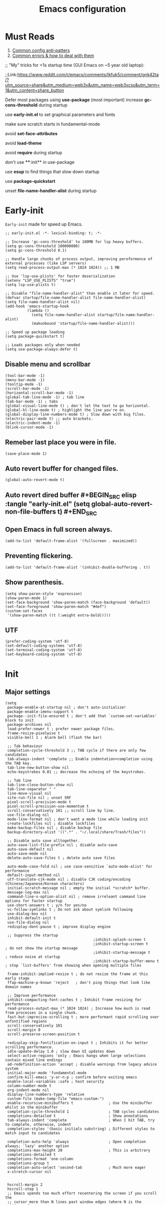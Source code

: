 #+TITLE: Emacs configuration
#+DESCRIPTION: Emacs configuration is written in orgmode. Code is directly written to the files using org-babel-tangle without the need to start orgmode at startup.
#+PROPERTY: header-args :lexical t :tangle "init.el" :mkdirp "lisp"
#+STARTUP: showeverything  hidestars

* Must Reads
1. [[https://discourse.doomemacs.org/t/common-config-anti-patterns/119][Common config anti-patters]]
2. [[https://discourse.doomemacs.org/t/common-errors-how-to-deal-with-them/58][Common errors & how to deal with them]]
;; "My" tricks for <1s startup time (GUI Emacs on ~5 year old laptop):

;;Link:https://www.reddit.com/r/emacs/comments/lkfuk5/comment/gnk42ta/?utm_source=share&utm_medium=web3x&utm_name=web3xcss&utm_term=1&utm_content=share_button

Defer most packages using ***use-package*** (most important)
increase ***gc-cons-threshold*** during startup

use ***early-init.el*** to set graphical parameters and fonts

make sure scratch starts in fundamental-mode

avoid ***set-face-attributes***

avoid ***load-theme***

avoid ***require*** during startup

don't use ****:init** in use-package

use ***esup*** to find things that slow down startup

use ***package-quickstart***

unset ***file-name-handler-alist*** during startup

* Early-init
=Early-init= made for speed up Emacs.

#+BEGIN_SRC elisp :tangle "early-init.el"
  ;; early-init.el -*- lexical-binding: t; -*-

  ;; Increase 'gc-cons-threshold' to 100MB for lsp heavy buffers.
  (setq gc-cons-threshold 100000000)
  (setq gc-cons-threshold 0.1)

  ;; Handle large chunks of process output, improving peroformence of external processes (like LSP servers)
  (setq read-process-output-max (* 1024 1024)) ;; 1 MB

  ;; Use 'lsp-use-plists' for faster deserialization
  (setenv "LSP_USE_PLISTS" "true")
  (setq lsp-use-plists t)

  ;; Disable "file-name-handler-alist" than enable it later for speed.
  (defvar startup/file-name-handler-alist file-name-handler-alist)
  (setq file-name-handler-alist nil)
  (add-hook 'emacs-startup-hook
            (lambda ()
              (setq file-name-handler-alist startup/file-name-handler-alist)
              (makunbound 'startup/file-name-handler-alist)))

  ;; Speed up package loading 
  (setq package-quickstart t)

  ;; Loads packages only when needed
  (setq use-package-always-defer t)
#+END_SRC

** Disable menu and scrollbar
#+BEGIN_SRC elisp :tangle "early-init.el"
  (tool-bar-mode -1)
  (menu-bar-mode -1)
  (tooltip-mode -1)
  (scroll-bar-mode -1)
  (horizontal-scroll-bar-mode -1)
  (global-tab-line-mode -1) ; tab line
  (tab-bar-mode -1) ; tabs
  (global-visual-line-mode t) ; don't let the text to go horizontal.
  (global-hl-line-mode t) ; highlight the line you're on.
  (global-display-line-numbers-mode t) ; Slow down with big files.
  (electric-pair-mode t) ;; auto brackets.
  (electric-indent-mode -1)
  (blink-cursor-mode -1)
#+END_SRC

** Remeber last place you were in file.
#+BEGIN_SRC elisp :tangle "early-init.el"
  (save-place-mode 1)
#+END_SRC

** Auto revert buffer for changed files.
#+BEGIN_SRC elisp :tangle "early-init.el"
  (global-auto-revert-mode t)
#+END_SRC

** Auto revert dired buffer #+BEGIN_SRC elisp :tangle "early-init.el" (setq global-auto-revert-non-file-buffers t) #+END_SRC
** Open Emacs in full screen always.
#+BEGIN_SRC elisp :tangle "early-init.el"
  (add-to-list 'default-frame-alist '(fullscreen . maximized))
#+END_SRC

** Preventing flickering.
#+begin_src elisp :tangle "early-init.el"
  (add-to-list 'default-frame-alist '(inhibit-double-buffering . t))
#+end_src

** Show parenthesis.
#+BEGIN_SRC elisp :tangle "early-init.el"
  (setq show-paren-style 'expression)
  (show-paren-mode 1)
  (set-face-background 'show-paren-match (face-background 'default))
  (set-face-foreground 'show-paren-match "#def")
  (custom-set-faces
   '(show-paren-match ((t (:weight extra-bold)))))
#+END_SRC

** UTF
#+BEGIN_SRC elisp :tangle "early-init.el"
  (prefer-coding-system 'utf-8)
  (set-default-coding-systems 'utf-8)
  (set-terminal-coding-system 'utf-8)
  (set-keyboard-coding-system 'utf-8)
#+END_SRC

* Init

** Major settings
#+BEGIN_SRC elisp 
  (setq
   package-enable-at-startup nil ; don't auto-initialize!
   package-enable-imenu-support t
   package--init-file-ensured t ; don't add that `custom-set-variables' block to init
   package-archives nil
   load-prefer-newer t ; prefer newer package files.
   frame-resize-pixelwise t
   visible-bell 1 ; Alarm bell (flash the bar)

   ;; Tab behaviour
   completion-cycle-threshold 3 ;; TAB cycle if there are only few candidates
   tab-always-indent 'complete ;; Enable indentation+completion using the TAB key.
   tab-line-new-button-show nil
   echo-keystrokes 0.01 ;; decrease the echoing of the keystrokes.

   ;; Tab line
   tab-line-close-button-show nil
   tab-line-separator " "
   line-move-visual nil
   site-run-file nil ; unset SRF
   pixel-scroll-precision-mode t
   pixel-scroll-precision-use-momentum t
   scroll-conservatively 101 ;; scroll line by line.
   use-file-dialog nil
   mode-line-format nil ; don't want a mode line while loading init
   create-lockfiles nil ; disable lockfiles
   make-backup-files nil ; disable backup file
   backup-directory-alist '((".*" . "~/.local/share/Trash/files"))

   ;; Disable auto save alltogether.
   auto-save-list-file-prefix nil ; disable auto-save
   auto-save-default nil
   auto-save-mode nil
   delete-auto-save-files t ; delete auto save files

   auto-mode-case-fold nil ; use case-sensitive `auto-mode-alist' for performance
   default-input-method nil
   utf-translate-cjk-mode nil ; disable CJK coding/encoding (Chinese/Japanese/Korean characters)
   initial-scratch-message nil ; empty the initial *scratch* buffer.
   message-log-max nil
   command-line-x-option-alist nil ; remove irreleant command line options for faster startup
   use-short-answers t ; y/n for yes/no
   vc-follow-symlinks t ; Do not ask about symlink following
   use-dialog-box nil
   inhibit-default-init t
   use-file-dialog nil
   redisplay-dont-pause t ; improve display engine

   ;; Suppress the startup
                                          ;inhibit-splash-screen t
                                          ;inhibit-startup-screen t		; do not show the startup message
                                          ;inhibit-startup-message t      ; reduce noise at startup
                                          ;inhibit-startup-buffer-menu t  ; stop `list-buffers' from showing when opening multiple files

   frame-inhibit-implied-resize t ; do not resize the frame at this early stage
   ffap-machine-p-known 'reject   ; don't ping things that look like domain names

   ;; Improve performance
   inhibit-compacting-font-caches t ; Inhibit frame resizing for performance
   read-process-output-max (* 1024 1024) ; Increase how much is read from processes in a single chunk.
   fast-but-imprecise-scrolling t ; more performant rapid scrolling over unfontified regions
   scroll-conservatively 101
   scroll-margin 0
   scroll-preserve-screen-position t

   redisplay-skip-fontification-on-input t ; Inhibits it for better scrolling performance.
   idle-update-delay 1.0 ; slow down UI updates down
   select-active-regions 'only ; Emacs hangs when large selections contain mixed line endings
   ad-redefinition-action 'accept ; disable warnings from legacy advice system
   initial-major-mode 'fundamental-mode
   confirm-kill-emacs 'y-or-n-p ; confirm before exiting emacs
   enable-local-variables :safe ; host security
   column-number-mode t
   org-indent-mode nil
   display-line-numbers-type 'relative
   custom-file (make-temp-file "emacs-custom-")
   enable-recursive-minibuffers t                ; Use the minibuffer whilst in the minibuffer
   completion-cycle-threshold 1                  ; TAB cycles candidates
   completions-detailed t                        ; Show annotations
   tab-always-indent 'complete                   ; When I hit TAB, try to complete, otherwise, indent
   completion-styles '(basic initials substring) ; Different styles to match input to candidates

   completion-auto-help 'always                  ; Open completion always; `lazy' another option
   completions-max-height 20                     ; This is arbitrary
   completions-detailed t
   completions-format 'one-column
   completions-group t
   completion-auto-select 'second-tab            ; Much more eager
   x-stretch-cursor nil


   hscroll-margin 2
   hscroll-step 1
   ;; Emacs spends too much effort recentering the screen if you scroll the
   ;; cursor more than N lines past window edges (where N is the settings of
   ;; `scroll-conservatively'). This is especially slow in larger files
   ;; during large-scale scrolling commands. If kept over 100, the window is
   ;; never automatically recentered. The default (0) triggers this too
   ;; aggressively, so I've set it to 10 to recenter if scrolling too far
   ;; off-screen.
   scroll-conservatively 10
   scroll-margin 0
   scroll-preserve-screen-position t
   ;; Reduce cursor lag by a tiny bit by not auto-adjusting `window-vscroll'
   ;; for tall lines.
   auto-window-vscroll nil
   ;; mouse
   mouse-wheel-scroll-amount '(2 ((shift) . hscroll))
   mouse-wheel-scroll-amount-horizontal 2

   confirm-nonexistent-file-or-buffer nil

                                          ;  (setq-default isearch-lazy-count t)
   enable-recursive-minibuffers t
   kill-ring-max 100
   
   frame-title-format "E M A C S"

   browse-url-browser-function 'browse-url-xdg-open

                                          ;   custom-safe-themes t

   ;; Prevent unwanted runtime builds; packages are compiled ahead-of-time when
   ;; they are installed and site files are compiled when gccemacs is installed.
   ;; (setq comp-deferred-compilation nil)
   native-comp-jit-compilation t

   native-comp-async-report-warnings-errors nil

   ;; Prevent unwanted runtime builds in gccemacs (native-comp); packages are
   ;; compiled ahead-of-time when they are installed and site files are compiled
   ;; when gccemacs is installed.
   comp-deferred-compilation nil

   ;; Compile all sites-lisp on demand.
   native-comp-jit-compilation t

   ;; Keep the eln cache clean.
   native-compile-prune-cache t

   ;; Solve slow icon rendering
   inhibit-compacting-font-caches t

   ;; Enable ibuffer
   ibuffer-expert t

   display-buffer-alist nil

   select-enable-clipboard t ;; Copy and Paste outside of Emacs
   )

  (defalias 'yes-or-no-p 'y-or-n-p) ; yes or no to y or n
  (add-hook 'prog-mode-hook 'display-line-numbers-mode) ; Only use line-numbers in major modes
  (add-hook 'text-mode-hook 'display-line-numbers-mode)
  (windmove-default-keybindings)

  ;; Improve memory
  (setq-default history-length 1000)
  (setq-default prescient-history-length 1000)
#+END_SRC

** Fonts
#+BEGIN_SRC elisp :tangle "early-init.el"
  (custom-set-faces
   ;; Default font for all text
                                          ; '(default ((t (:font "Jetbrains Mono:size=15"))))
   '(default ((t (:font "FiraCode Nerd Font Mono:size=15"))))
                                          ; '(default ((t (:font "Monospace-10:size=15"))))

   ;; Current line number
   '(line-number-current-line ((t (:foreground "yellow" :background nil :inherit line-number))))
   '(mode-line ((t (:foreground "purple" :background nil))))
   '(mode-line-inactive ((t (:foreground "grey" :background nil))))

   ;; Comments italic, inherits font
   '(font-lock-comment-face ((t (:slant italic))))

   ;; All other syntax faces italic, no color
   '(font-lock-keyword-face ((t (:slant italic))))
   '(font-lock-function-name-face ((t (:slant italic))))
   '(font-lock-string-face ((t (:slant italic))))
   '(font-lock-variable-name-face ((t (:slant italic))))
   '(font-lock-constant-face ((t (:slant italic))))
   '(font-lock-type-face ((t (:slant italic))))
   '(font-lock-builtin-face ((t (:slant italic)))))

                                          ;(setq font-lock-maximum-decoration t
                                          ; (global-font-lock-mode 1))
#+end_src

** UI and UX
#+begin_src elisp
  (tool-bar-mode -1)
  (menu-bar-mode -1)
  (tooltip-mode -1)
  (scroll-bar-mode -1)
#+end_src

** Maximum native eln speed.
Look for native-compile-async using variable "C-h v =native-comp-eln-load-path="
#+BEGIN_SRC elisp
  ;; init.el -*- lexical-binding: t; -*-
  (setq native-comp-speed 3)

  (native-compile-async "/usr/lib/emacs/30.2/native-lisp" 'recursively) 
  (setq native-comp-compiler-options '("-march=znver2" "-Ofast" "-g0" "-fno-finite-math-only" "-fgraphite-identity" "-floop-nest-optimize" "-fdevirtualize-at-ltrans" "-fipa-pta" "-fno-semantic-interposition" "-flto=auto" "-fuse-linker-plugin"))

  (setq native-comp-driver-options '("-march=znver2" "-Ofast" "-g0" "-fno-finite-math-only" "-fgraphite-identity" "-floop-nest-optimize" "-fdevirtualize-at-ltrans" "-fipa-pta" "-fno-semantic-interposition" "-flto=auto" "-fuse-linker-plugin"))
#+END_SRC

** Emacs
#+BEGIN_SRC elisp
  ;; init.el -*- lexical-binding: t; -*-
  ;; Global tab width and use spaces
  (use-package emacs 
    :ensure nil
    :defer t
    :bind
    (("C-c e" . 'my/visit-init)              ;; visit init.el
     ("C-c q" . 'my/visit-qtile)             ;; visit qtile config
     ("C-c k" . 'my/kill-all-buffers)        ;; kill all buffers
     ("<f12>" . 'my/toggle-mode-line)        ;; toggle modeline
     ("C-x 2" . 'my/split-and-follow-horizontally)
     ("C-x 3" . 'my/split-and-follow-vertically)
     ("C-c w w" . 'my/kill-whole-word)
     ("C-c w l" . 'my/copy-whole-line)
     ("C-c w h" . 'my/highlight-word)
     ("C-c i" . 'my/indent-whole-buffer)
     ("C-c v" . view-mode)
     ("C-x r" . restart-emacs)              ;; restart emacs
     ("C-c r" . recentf)                    ;; recent files list
     ("C-x C-k" . kill-buffer)              ;; kill buffer
     ("C-c p" . dmenu)
     ("C-c T" . vterm)
     ("C-c t" . vterm-toggle-cd)
     ("C-c y" . yas-expand)
     ("C-x B" . infu-bionic-reading-buffer)
     ("C-+" . text-scale-increase)
     ("C--" . text-scale-decrease)
     ("<C-wheel-down>" . text-scale-increase)
     ("<C-wheel-up>" . text-scale-decrease)
     ("C-c n" . neotree-toggle)
     ("C-." . avy-goto-char)
     ("C-c c" . compile)
     ("C-c b" . nyan-mode)
     ("C-c C-u" . package-upgrade-all)
     ("C-c g" . gdb)
     ("M-y" . popup-kill-ring)
     ("C-z" . nil))
    :custom
    (tab-width 4)
    (indent-tabs-mode nil)
    (org-startup-indented nil)
    (treesit-font-lock-level 4)
    (enable-recursive-minibuffers t)
    (read-extended-command-predicate #'command-completion-default-include-p)
    (treesit-auto-install-grammar t) ; EMACS-31
    (delete-by-moving-to-trash t) ;; Move deleted files to trash instead of permantenly deleting
    (split-width-threshold 300)
    (switch-to-buffer-obey-display-actions t)
    (tab-always-indent 'complete)
    (use-short-answers t)
    (warning-minimum-level :emergency)
    (enable-recursive-minibuffers t)) ; Enable recursive minibuffers

  ;; Add prompt indicator to `completing-read-multiple'.
  ;; We display [CRM<separator>], e.g., [CRM,] if the separator is a comma.
  (defun crm-indicator (args)
    (cons (format "[CRM%s] %s"
    	            (replace-regexp-in-string
    	             "\\`\\[.*?]\\*\\|\\[.*?]\\*\\'" ""
    	             crm-separator)
    	            (car args))
          (cdr args)))
  (advice-add #'completing-read-multiple :filter-args #'crm-indicator)

  ;; Do not allow the cursor in the minibuffer prompt
  (setq minibuffer-prompt-properties
        '(read-only t cursor-intangible t face minibuffer-prompt))
  (add-hook 'minibuffer-setup-hook #'cursor-intangible-mode)
#+END_SRC

** Autoload
#+begin_src elisp
  (use-package bionic-reading
    :ensure nil
    :load-path "lisp/"
    :commands (infu-bionic-reading-buffer))

  (use-package gdb
    :ensure nil
    :load-path "lisp/"
    :commands (gdb))

  (use-package feature
    :ensure nil
    :load-path "lisp/"
    :commands (my/protect-vital-buffers
               my/toggle-mode-line
               my/visit-init
               my/visit-qtile
               my/highlight-word
               my/kill-all-buffers
               my/split-and-follow-horizontally
               my/split-and-follow-vertically
               my/kill-whole-word
               my/indent-whole-buffer
               my/copy-whole-line))
#+end_src

* Package Management
** Straight
#+BEGIN_SRC elisp
  (defvar bootstrap-version)
  (let ((bootstrap-file
         (expand-file-name
          "straight/repos/straight.el/bootstrap.el"
          (or (bound-and-true-p straight-base-dir)
              user-emacs-directory)))
        (bootstrap-version 7))
    (unless (file-exists-p bootstrap-file)
      (with-current-buffer
          (url-retrieve-synchronously
           "https://raw.githubusercontent.com/radian-software/straight.el/develop/install.el"
           'silent 'inhibit-cookies)
        (goto-char (point-max))
        (eval-print-last-sexp)))
    (load bootstrap-file nil 'nomessage))

  (straight-use-package 'use-package)
  (setq straight-use-package-by-default t)
#+END_SRC

** Use-package
#+BEGIN_SRC elisp
  (setq package-archives '(("melpa" . "https://melpa.org/packages/")
  			             ("org" . "https://orgmode.org/elpa/")
  			             ("elpa" . "https://elpa.gnu.org/packages/")))
#+END_SRC

* Functions

** Visible bell
#+BEGIN_SRC elisp
  (setq visible-bell nil
        ring-bell-function 'double-flash-mode-line)
  (defun double-flash-mode-line ()
    (let ((flash-sec (/ 3.0 20)))
      (invert-face 'mode-line)
      (run-with-timer flash-sec nil #'invert-face 'mode-line)))
#+end_src

** Disable line numbers, mode-line, tab-bar and etc.
#+BEGIN_SRC elisp
  (dolist (mode '(term-mode-hook
    	            shell-mode-hook
    	            treemacs-mode-hook
    	            dashboad-mode-hook
    	            neotree-mode-hook
    	            dashboard-mode-hook
    	            pdf-view-mode-hook
    	            vterm-mode-hook
    	            eshell-mode-hook))
    (add-hook mode (lambda () (display-line-numbers-mode 0) (setq mode-line-format nil) (tab-bar-mode 0) (tab-line-mode 0))))
#+END_SRC

** Dired Async
Builtin package allows =Dired= operations like copying and renaming files to run asynchronously.
#+begin_src elisp
  (use-package dired-async
    :ensure nil
    :straight nil
    :mode (dired . dired-async))
    #+end_src

* Icons
#+BEGIN_SRC elisp
  (use-package nerd-icons
    :ensure t
    :straight t
    :hook  nerd-icons)

  (use-package nerd-icons-dired
    :ensure t
    :straight t
    :hook (dired-mode . nerd-icons-dired-mode))

  (use-package nerd-icons-completion
    :ensure t
    :straight t
    :hook (emacs-startup-hook . nerd-icons-completion-mode))
#+END_SRC

* Vterm & vterm-toggle
#+BEGIN_SRC elisp
  (use-package vterm
    :ensure t
    :straight t
    :commands (vterm))

  (use-package vterm-toggle
    :ensure t
    :straight t
    :commands (vterm-toggle))
#+END_SRC

* Which key
#+BEGIN_SRC elisp
  (use-package which-key
    :ensure t
    :straight t
    :hook (emacs-startup-hook . which-key-mode)
    :custom
    (which-key-lighter "")
                                          ;  (which-key-sort-order #'which-key-order-alpha)
    (which-key-sort-uppercase-first nil)
    (which-key-add-column-padding 1)
    (which-key-max-display-columns nil)
    (which-key-min-display-lines 6)
    (which-key-compute-remaps t)
    (which-key-side-window-slot -10)
    (which-key-separator " -> ")
    (which-key-allow-evil-operators t)
    (which-key-use-C-h-commands t)
    (which-key-show-remaining-keys t)
    (which-key-show-prefix 'bottom)
    :custom
    (setq which-key-idle-delay 0.3) ;; company-idle-delay set to low causes latency while typing use with caution.
    (which-key-setup-side-window-bottom)
    (which-key-setup-minibuffer))
#+END_SRC

** Persistent history.
#+BEGIN_SRC elisp
  (use-package savehist
    :straight nil
    :custom
    (setq history-length 15)
    (savehist-mode 1))
#+END_SRC

* Writing 

** Org 
#+BEGIN_SRC elisp
  ;; Org mode, if you still want it for notes/tasks
  (use-package org
    :ensure nil
    :straight nil
    :mode ("\\.org\\'" . org-mode)
    :custom
    (setq org-agenda-files '("~/Documents/org/")
          org-log-done 'time
          org-hide-emphasis-markers t
    	    org-ellipsis "  ."
          org-src-fontify-natively t
    	    org-src-tab-acts-natively t
          org-pretty-entities t
          org-edit-src-content-indentation 0)

    ;; Org babel
    (org-babel-do-load-languages
     'org-babel-load-languages
     '((emacs-lisp . t)
       (python . t)
       (lisp . t)
       (shell . t)
       (lua . t)
       (calc . t)
       (sql . t)
       (C . t))))

  (with-eval-after-load 'org
    ;; Org document title color and size
    (set-face-attribute 'org-document-title nil :foreground "#D160A6" :height 1.0 :weight 'bold)
    ;; Org headings levels 1-7 beautiful colors
    (set-face-attribute 'org-level-1 nil :foreground "#D16D9E" :height 1.5 :weight 'bold)
    (set-face-attribute 'org-level-2 nil :foreground "#89B8C2" :height 1.4 :weight 'bold)
    (set-face-attribute 'org-level-3 nil :foreground "#E4B062" :height 1.3 :weight 'bold)
    (set-face-attribute 'org-level-4 nil :foreground "#8FA88C" :height 1.2 :weight 'bold)
    (set-face-attribute 'org-level-5 nil :foreground "#6094AF" :weight 'bold)
    (set-face-attribute 'org-level-6 nil :foreground "#BF9F84" :weight 'bold)
    (set-face-attribute 'org-level-7 nil :foreground "#B86B6B" :weight 'bold))

    ;;;; Overcome the problem of 'org-mode' font lock after opening a file.
  ;;(defun my/force-org-font-lock ()
  ;;  "Force font-lock to apply to the whole buffer"
  ;;  (font-lock-ensure))
  ;;(add-hook 'org-mode-hook #'my/force-org-font-lock)
  #+END_SRC

*** Org Modern
#+begin_src elisp
(use-package org-modern
  :ensure t
  :straight t
  :hook ((org-mode . org-modern-mode)
         (org-agenda-finalize . org-modern-agenda))
  :custom
  (setq
   org-hide-emphasis-markers t
   org-pretty-entities t
   org-insert-heading-respect-content t
   org-agenda-tags-column 0))
#+end_src

* Vim Layer

** Evil mode
#+BEGIN_SRC elisp
  (use-package evil
    :ensure t
    :straight t
    :hook (emacs-startup-hook . evil-mode)
    :custom
    (setq evil-want-integration t
        	evil-want-keybinding nil
        	evil-want-C-u-scroll t ; scrolling using p and n without holding ctrl.
        	evil-want-C-u-delete t 
        	evil-vspli-window-right t
        	evil-split-window-below t)
    (evil-set-initial-state 'dired-mode 'normal) ;evil-mode in dired.
    ;; Set SPC as the leader key
    (evil-set-leader 'normal (kbd "SPC"))
    (evil-set-leader 'visual (kbd "SPC"))

    ;; Files-
    (evil-define-key 'normal 'global (kbd "<leader> f") 'find-file)
    (evil-define-key 'normal 'global (kbd "<leader> d") 'dired)
    (evil-define-key 'normal 'global (kbd "<leader> pv") 'dired-jump)
    (evil-define-key 'normal 'global (kbd "<leader> c") 'compile)
    (evil-define-key 'normal 'global (kbd "<leader> w") 'save-buffer)
    (evil-define-key 'normal 'global (kbd "<leader> q") 'evil-quit)
    (evil-define-key 'normal 'global (kbd "<leader> r") 'restart-emacs)
    (evil-define-key 'normal 'global (kbd "<leader> b b") 'ibuffer)
    (evil-define-key 'normal 'global (kbd "<leader> b") 'switch-to-buffer)
                                          ;        (evil-define-key 'normal 'global (kbd "<leader> k") 'kill-current-buffer)
    (evil-define-key 'normal 'global (kbd "<leader> u") 'undo)
    (evil-define-key 'normal 'global (kbd "<leader> z") 'undo-redo)
    (evil-define-key 'normal 'global (kbd "<leader> g U") 'evil-upcase)

    ;; Orgmode
    (evil-define-key 'normal 'global (kbd "<leader> SPC") 'org-babel-tangle)

    (evil-define-key 'normal 'global (kbd "<leader> t") 'vterm-toggle-cd)

    ;; Windows
    (evil-define-key 'normal 'global (kbd "<leader> o") 'other-window)
    (evil-define-key 'normal 'global (kbd "<leader> k") 'kill-buffer)

    ;; Comment or uncommnet
    (evil-define-key 'normal 'global (kbd "gcc") 'comment-line))
#+END_SRC

** Evil collection
#+BEGIN_SRC elisp
(use-package evil-collection
  :ensure t
  :straight t
  :commands (evil-collection-init))
#+END_SRC

** Evil tutor
#+BEGIN_SRC elisp
(use-package evil-tutor
  :ensure t
  :straight t
  :commands (evil-tutor))
#+END_SRC

* Bionic Reading
#+BEGIN_SRC elisp :tangle "lisp/bionic-reading.el"
;; -*- lexical-binding: t; -*-
(defvar infu-bionic-reading-face nil "a face for `infu-bionic-reading-region'.")

(setq infu-bionic-reading-face 'bold)
;; try
;; 'bold
;; 'error
;; 'warning
;; 'highlight
;; or any value of M-x list-faces-display

(defun infu-bionic-reading-buffer ()
  "Bold the first few chars of every word in current buffer.
  Version 2022-05-21"
  (interactive)
  (infu-bionic-reading-region (point-min) (point-max)))

(defun infu-bionic-reading-region (Begin End)
  "Bold the first few chars of every word in region.
  Version 2022-05-21"
  (interactive "r")
  (let (xBounds xWordBegin xWordEnd  )
    (save-restriction
	  (narrow-to-region Begin End)
	  (goto-char (point-min))
	  (while (forward-word)
	    ;; bold the first half of the word to the left of cursor
	    (setq xBounds (bounds-of-thing-at-point 'word))
	    (setq xWordBegin (car xBounds))
	    (setq xWordEnd (cdr xBounds))
	    (setq xBoldEndPos (+ xWordBegin (1+ (/ (- xWordEnd xWordBegin) 2))))
	    (put-text-property xWordBegin xBoldEndPos
			               'font-lock-face infu-bionic-reading-face)))))

(provide 'bionic-reading)
#+END_SRC

* Features

** Don't let the specified get killed.
#+BEGIN_SRC elisp :tangle "lisp/feature.el"
;; -*- lexical-binding: t; -*-
(defun my/protect-vital-buffers ()
  "Prevent killing vital buffers."
  (not (member (buffer-name) '("*Welcome-screen*"))))
(message "I'm Immortal")
(add-hook 'kill-buffer-query-functions #'my/protect-vital-buffers)
#+END_SRC

** Toggle modeline
#+BEGIN_SRC elisp :tangle "lisp/feature.el"
(defun my/toggle-mode-line ()
  "Toggles the modeline on and off."
  (interactive) 
  (setq mode-line-format
        (if (equal mode-line-format nil)
            (default-value 'mode-line-format)) )
  (redraw-display))
(global-set-key [M-f12] 'toggle-mode-line) 
#+end_src

** Visit the config.
#+BEGIN_SRC elisp :tangle "lisp/feature.el"

(defun my/visit-init ()
  "Open the Emacs init file."
  (interactive)
  (message "Opening Emacs Init")
  (find-file (expand-file-name "config.org" user-emacs-directory)))
#+END_SRC

** Visit the qtile config.
#+BEGIN_SRC elisp :tangle "lisp/feature.el"
(defun my/visit-qtile ()
  "Open the qtile cofnig file."
  (interactive)
  (message "Opening Qtile Configuration")
  (find-file "~/.config/qtile/config.py"))
#+END_SRC

** Highlight the word.
#+BEGIN_SRC elisp :tangle "lisp/feature.el"
(defun my/highlight-word ()
  "Highlight the current word you are on."
  (interactive)
  (message "Highlighting word")
  (backward-word 1)
  (set-mark-command nil)
  (forward-word 1))
#+END_SRC

** Close all buffers
#+BEGIN_SRC elisp :tangle "lisp/feature.el"
(defun my/kill-all-buffers ()
  "Kill all the buffers."
  (interactive)
  (message "Killed all buffers")
  (mapc 'kill-buffer (buffer-list)))
#+end_src

** Switch cursor automatically to new window.
#+BEGIN_SRC elisp :tangle "lisp/feature.el"
(defun my/split-and-follow-horizontally ()
  "Split horziontally and follow."
  (interactive)
  (split-window-below)
  (balance-windows)
  (other-window 1))

(defun my/split-and-follow-vertically ()
  "Split vertically and follow."
  (interactive)
  (split-window-right)
  (balance-windows)
  (other-window 1))
#+END_SRC

** Kill the whole word
#+BEGIN_SRC elisp :tangle "lisp/feature.el"
(defun my/kill-whole-word ()
  "kill the whole word."
  (interactive)
  (message "Killed whole word")
  (backward-word)
  (kill-word 1))
#+END_SRC

** Copy the whole line
#+BEGIN_SRC elisp :tangle "lisp/feature.el"
(defun my/copy-whole-line ()
  "Copy whole line."
  (interactive)
  (message "Copied whole line")
  (save-excursion
    (kill-new
     (buffer-substring
      (pos-bol)
      (pos-eol)))))
#+END_SRC

** Indent whole buffer 
#+begin_src elisp :tangle "lisp/feature.el"
(defun my/indent-whole-buffer ()
  "Indent the entire buffer without affecting point or mark."
  (interactive)
  (save-excursion
    (save-restriction
      (indent-region (point-min) (point-max)))))
#+end_src

** Keep this at the bottom of the feature file.
#+begin_src elsip :tangle "lisp/feature.el"
(provide 'feature)
#+end_src

* Hardtime
#+BEGIN_SRC elisp
(use-package hardtime
  :ensure t
  :straight t
  :disabled t
  :custom
  (defun evil-hardtime-check-command ()
    "Return non-nil if the currently executed command should be checked."
    (memq this-command '( next-line previous-line evil-previous-visual-line
                          right-char left-char left-word right-word
                          evil-forward-char evil-backward-char
                          evil-next-line evil-previous-line)))
  (hardtime-predicate #'evil-hardtime-check-command)
  :hook
  (text-mode . hardtime-mode)
  (prog-mode . hardtime-mode))
#+END_SRC

* Theme

** Catppuccin
#+BEGIN_SRC elisp
   (use-package catppuccin-theme
     :ensure t
     :straight t
     :custom
     (catppuccin-flavor 'mocha)
     :hook
     (emacs-startup . (lambda ()
                        (catppuccin-set-color 'base "#000000")
                        (catppuccin-set-color 'mantle "#000000" 'mocha)
                        (catppuccin-set-color 'crust "#000000" 'mocha)
                        (load-theme 'catppuccin t)
                        (catppuccin-reload))))

  ;;(use-package catppuccin-theme
  ;;  :ensure t
  ;;  :straight t
  ;;  :config
  ;;  (setq catppuccin-flavor 'mocha)
  ;;  (catppuccin-set-color 'base "#000000")
  ;;  (catppuccin-set-color 'mantle "#000000" 'mocha)
  ;;  (catppuccin-set-color 'crust "#000000" 'mocha)
  ;;  (load-theme 'catppuccin t)
  ;;  (catppuccin-reload))
#+END_SRC

* Programming

** USE TS-Modes
#+begin_src elisp
(setq major-mode-remap-alist
      '((c-mode . c-ts-mode)
        (c++-mode . c++-ts-mode)
        (python-mode . python-ts-mode)
        (lua-mode . lua-ts-mode)
        (sh-mode . bash-ts-mode)))
#+end_src


** M-x compile
#+BEGIN_SRC elisp
(defun compile-and-run-current-file ()
  "Compile or run the current file depending on its extension."
  (interactive)
  (let* ((file (buffer-file-name))
         (ext (file-name-extension file))
         (cmd
          (cond
           ((member ext '("c"))
            (format "gcc '%s' -o /tmp/a.out && /tmp/a.out" file))
           ((member ext '("asm" "s"))

            (format "nasm -f elf64 %s -o /tmp/a.o && ld /tmp/a.o -o /tmp/a.out && /tmp/a.out" file))
           ((member ext '("py"))
            (format "python3 %s" file))
           ((member ext '("lua"))
            (format "lua %s" file))
           (t (format "chmod +x %s && %s" file file)))))
    (compilation-start cmd)))

(add-to-list 'display-buffer-alist
             '("\\*compilation\\*"
               (display-buffer-reuse-window display-buffer-at-bottom)
               (window-height . 0.25)))

(global-set-key (kbd "C-c r") 'compile-and-run-current-file)
#+END_SRC

** GDB
#+BEGIN_SRC elisp
(use-package gdb-mi
  :ensure t
  :straight (:host github :repo "weirdNox/emacs-gdb" :files ("*.el" "*.c" "*.h" "Makefile"))
  :custom
  (fmakunbound 'gdb)
  (fmakunbound 'gdb-enable-debug))
#+END_SRC

** COMMENT Flycheck
#+begin_src elisp
(use-package flycheck
  :ensure t
  :straight t
  :disabled t
  :hook (prog-mode . flycheck-mode)
  :init
  (progn
    (define-fringe-bitmap 'my-flycheck-fringe-indicator
      (vector #b00011111
              #b00011111
              #b00011111
              #b00011111
              #b00011111
              #b00011111
              #b00011111
              #b00011111
              #b00011111
              #b00011111
              #b00011111
              #b00011111
              #b00011111
              #b00011111
              #b00011111
              #b00011111
              #b00011111)
      20  ;; height inferred
      12)   ;; width
    (flycheck-define-error-level 'error
      :severity 2
      :overlay-category 'flycheck-error-overlay
      :fringe-bitmap 'my-flycheck-fringe-indicator
      :fringe-face 'flycheck-fringe-error)
    (flycheck-define-error-level 'warning
      :severity 1
      :overlay-category 'flycheck-warning-overlay
      :fringe-bitmap 'my-flycheck-fringe-indicator
      :fringe-face 'flycheck-fringe-warning)
    (flycheck-define-error-level 'info
      :severity 0
      :overlay-category 'flycheck-info-overlay
      :fringe-bitmap 'my-flycheck-fringe-indicator
      :fringe-face 'flycheck-fringe-info))
  :config
  (custom-set-faces
   '(flycheck-fringe-error ((t (:foreground "red"))))
   '(flycheck-fringe-warning ((t (:foreground "yellow"))))
   '(flycheck-fringe-info ((t (:foreground "blue")))))
  ;; Key bindings for rapid error navigation
  :bind (("C-c n" . flycheck-next-error)
         ("C-c p" . flycheck-previous-error)
         ("C-c l" . flycheck-list-errors)
         ("C-c v" . flycheck-verify-setup)
         ("C-c ?" . flycheck-describe-checker)
         ("C-c s" . flycheck-select-checker)))

;; Mission-critical error checking settings
(setq flycheck-check-syntax-automatically '(save idle-change mode-enabled)
                                        ;      flycheck-idle-change-delay 0.5          ; Quick feedback
                                        ;      flycheck-display-errors-delay 0.2       ; Immediate error display
      flycheck-highlighting-mode 'symbols     ; Highlight entire symbols
      flycheck-indication-mode 'left-fringe   ; Clear visual indicators
      flycheck-standard-error-navigation t    ; Standard navigation
      flycheck-deferred-syntax-check nil)     ; No deferred checking

;; Enhanced error display for critical systems
(setq flycheck-display-errors-function #'flycheck-display-error-messages-unless-error-list)

;; Ensure all checkers are visible
(setq flycheck-mode-line-prefix "⚠")

;; Critical: Enable checker chaining for comprehensive analysis
(setq flycheck-checker-error-threshold nil)  ; No error limit

;; Ensure immediate error feedback
(setq-default flycheck-check-syntax-automatically '(save idle-change mode-enabled))

;; Enhanced error persistence
(setq flycheck-relevant-error-other-file-show t)

;; Critical: Ensure errors are always visible
(setq flycheck-highlighting-mode 'symbols)
(setq flycheck-indication-mode 'left-fringe)

;; Ensure Flycheck shows errors automatically when point moves
(setq flycheck-auto-display-errors-after-checking t)

;; Disable flymake globally - we use flycheck exclusively
(setq-default flymake-mode nil)

;; Ensure flycheck loads before eglot
(setq package-install-upgrade-built-in t)
#+end_src

** Eldoc
#+begin_src elisp
  (use-package eldoc
    :ensure nil
    :straight nil
    :hook (prog-mode . eldoc-mode))
#+end_src

* Completion

** Mini buffer
Below is a modern Emacs completion system configuration using use-package, leveraging only built-in packages (no Vertico, Ivy, or Helm). This setup uses fido-mode, fido-vertical-mode, and modern completion styles for a smooth, efficient experience:
#+begin_src elisp 
;; Modern Minibuffer Completion Framework (built-in only)
(use-package minibuffer
  :ensure nil
  :straight nil
  :custom
  ;; Enable Fido-mode for minibuffer completion
  (fido-mode 1)
  ;; Vertical candidate display (built-in)
  (fido-vertical-mode 1)
  ;; Use fuzzy 'flex' and 'basic' matching styles
  (completion-styles '(basic flex))
  ;; Display one-column candidate list, up to 20
  (completions-format 'one-column)
  (completions-max-height 20)
  ;; Show completions buffer as a popup, no auto-select
  (completion-auto-help 'visible)
  (completion-auto-select nil)
  ; Sort candidates by historical usage
  (completions-sort 'historical)
  ;; Ignore case when matching
  (completion-ignore-case t)
  ;; Quick cycling for few candidates
  (completion-cycle-threshold 3)
  ;; Cycle through candidates with C-n/C-p
  (define-key minibuffer-local-completion-map (kbd "C-n") 'minibuffer-next-completion)
  (define-key minibuffer-local-completion-map (kbd "C-p") 'minibuffer-previous-completion)
  ;; Enable completion preview in Emacs 30+
  (when (boundp 'completion-preview-mode)
    (completion-preview-mode 1)))
#+end_src

** Code

* Snippets
** Yasnippet
#+begin_src elisp
  (use-package yasnippet
    :ensure t
    :straight t
    :hook (prog-mode . yas-global-mode)
    (org-mode . yas-global-mode)
    :custom
    (yas-reload-all))
#+end_src

*** Source Code block
#+begin_src elisp :tangle snippets/org-mode/src
# -*- mode: snippet -*-
# name: source block
# key: src
# --
,#+begin_src ${1:Language}
$0
,#+end_src
#+end_src

*** Template
#+begin_src elisp :tangle snippets/org-mode/temp
# -*- mode: snippet -*-
# name: template
# key: temp
# --
,#+TITLE: ${1:title}
,#+AUTHOR: ${2:author}
,#+DATE: `(format-time-string "%Y-%m-%d")`
-----
#+end_src

*** Insert TODO heading with Priority and Tags
#+begin_src elisp :tangle snippets/org-mode/todo
# -*- mode: snippet -*-
# name: TODO entry
# key: todo
# --
\* TODO [#${1:A}] ${2:Task description}       :${3:tags}:
DEADLINE: <${4:yyyy-mm-dd}>
$0
#+end_src

*** Insert Org table with caption
#+begin_src elisp :tangle snippets/org-mode/table
# -*- mode: snippet -*-
# name: table with caption
# key: table
# --
|--------------+--------------|
| ${1:Column1} | ${2:Column2} |
|--------------+--------------|
| ${4:Value1}  | ${5:Value2}  |
|--------------+--------------|
,#+CAPTION: ${7:Table caption here}
$0
#+end_src

** COMMENT Eglot
#+begin_src elisp
(use-package eglot
  :ensure nil
  :straight nil
  :hook ((c-mode c++-mode python-mode bash-mode lua-mode sh-mode asm-mode) . eglot-ensure)
  :custom
  ;; CRITICAL: Disable flymake integration - we use flycheck exclusively
;  (add-to-list 'eglot-stay-out-of 'flymake)
  (eglot-sync-connect nil)
  
  ;; Enhanced LSP communication settings
  (eglot-events-buffer-size 0)            ; Disable events buffer for performance
        (eglot-autoshutdown t)                  ; Auto-shutdown unused servers
        (eglot-sync-connect nil)                ; Async connection for responsiveness
        (eglot-extend-to-xref t)                ; Enhanced cross-references
        (eglot-report-progress nil)            ; Disable progress reports for focus
  
  ;; Server performance optimizations
  (eglot-events-buffer-config '(:size 0 :format short))
  ;; Key bindings for LSP operations
  :bind (:map eglot-mode-map
              ("C-c l r" . eglot-rename)
              ("C-c l a" . eglot-code-actions)
              ("C-c l f" . eglot-format)
              ("C-c l d" . eglot-find-declaration)
              ("C-c l i" . eglot-find-implementation)
              ("C-c l t" . eglot-find-typeDefinition)))

(with-eval-after-load 'eglot
  (add-to-list 'eglot-server-programs
               '(c-ts-mode . ("clangd" "--offset-encoding=utf-16" "ccls")))
  (add-to-list 'eglot-server-programs
               '(c++-ts-mode . ("clangd" "--offset-encoding=utf-16" "ccls")))
  (add-to-list 'eglot-server-programs
               '(python-ts-mode . ("python-flake8")))
  (add-to-list 'eglot-server-programs
               '(lua-ts-mode . ("lua-language-server")))
  (add-to-list 'eglot-server-programs
               '(bash-ts-mode . ("bash-language-server" "start" "spellcheck"))))

(setq major-mode-remap-alist
      '((c-mode . c-ts-mode)
        (c++-mode . c++-ts-mode)
        (python-mode . python-ts-mode)
        (lua-mode . lua-ts-mode)
        (sh-mode . bash-ts-mode)))

;; Ensure eglot starts with Tree-sitter modes
;(dolist (mode '(python-ts-mode c-ts-mode c++-ts-mode bash-ts-mode lua-ts-mode))
;  (add-hook (intern (format "%s-hook" mode)) #'eglot-ensure))
;; ...and so on

(setq treesit-language-source-alist
      '((c    "https://github.com/tree-sitter/tree-sitter-c")
        (cpp  "https://github.com/tree-sitter/tree-sitter-cpp")
        (bash "https://github.com/tree-sitter/tree-sitter-bash")
        (lua  "https://github.com/tree-sitter/tree-sitter-lua")
        (python "https://github.com/tree-sitter/tree-sitter-python")))

(add-to-list 'auto-mode-alist '("\\.lua\\'" . lua-ts-mode))
#+end_src

** Treesitter
#+begin_src elisp
  (use-package tree-sitter
    :ensure t
    :straight t
    :hook ((python-mode c-mode c++-mode lua-mode sh-mode asm-mode
                        go-mode rust-mode js-mode typescript-mode
                        json-mode yaml-mode bash-mode html-mode)
           . tree-sitter-hl-mode))
#+end_src


** Flymake
#+begin_src elisp
(use-package flymake
  :ensure nil
  :straight nil
  :hook (prog-mode . flymake-mode)
  :custom
  (flymake-indicator-type 'margins)
  (flymake-margin-indicators-string
   `((error ,(propertize "┃"
                         'face '(:inherit compilation-error
                                          'display '((margin left-margin)))
                         compilation-error)

            (warning ,(propertize "┃"
                                  'face '(:inherit compilation-warning
                                                   'display '((margin left-margin)))
                                  compilation-warning)

                     (note ,(propertize "┃"
                                        'face '(:inherit compilation-info
                                                         'display '((margin left-margin)))
                                        compilation-info))))
#+end_src

** Flycheck-eglot
#+begin_src elisp
(use-package flycheck-eglot
  :ensure t
  :straight t
  :disabled t
  :hook (prog-mode . flycheck-eglot-mode)
  :config
  (global-flycheck-eglot-mode 1)
  (setq flycheck-eglot-exclusive nil)
  (global-flycheck-eglot-mode 1)
  (defun my/eglot-diagnostics-to-flycheck (report &rest _)
    "Convert Eglot diagnostics REPORT to Flycheck errors and report to Flycheck."
    (when (bound-and-true-p flycheck-mode)
      (let ((errors
             (mapcar
              (lambda (diag)
                (flycheck-error-new
                 :buffer (current-buffer)
                 :checker 'eglot
                 :filename (flycheck-error-buffer diag)
                 :line (flycheck-error-line diag)
                 :column (flycheck-error-column diag)
                 :message (flycheck-error-message diag)
                 :level (flycheck-error-level diag)))
              report)))
        (flycheck-report-error-new-errors errors)))))
#+end_src
